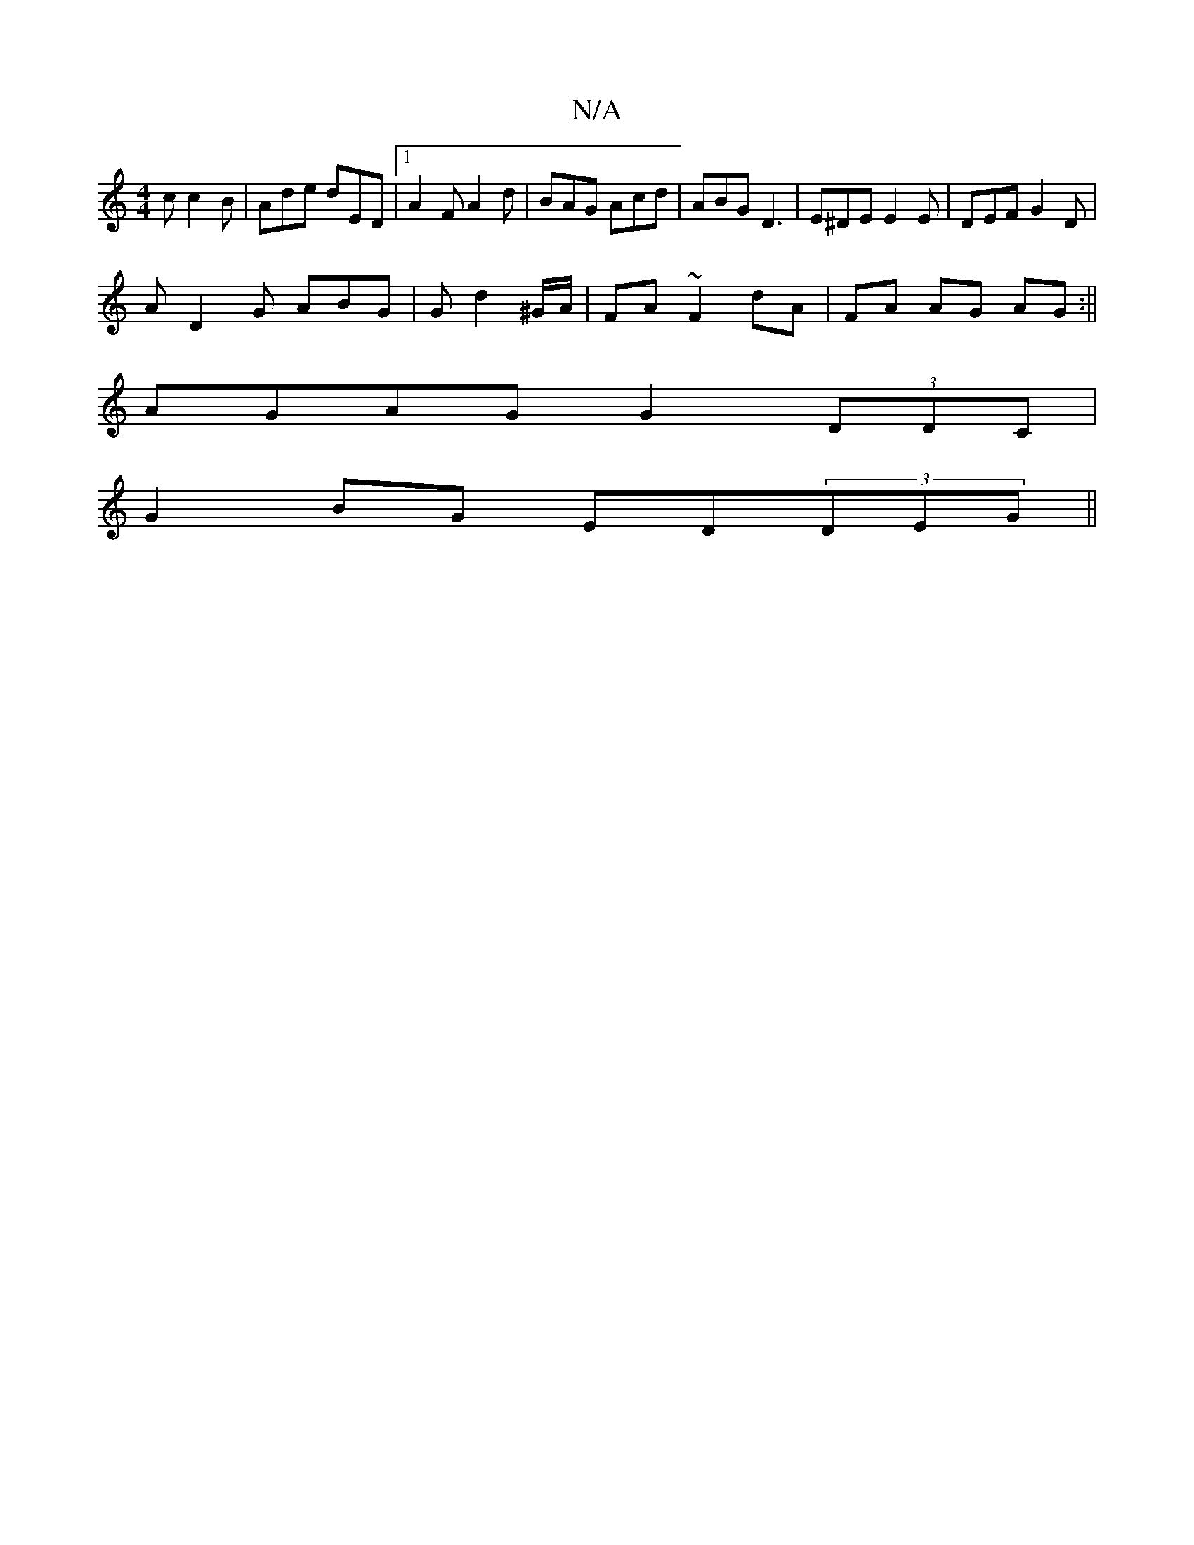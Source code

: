 X:1
T:N/A
M:4/4
R:N/A
K:Cmajor
c c2 B | Ade dED |1 A2F A2d | BAG Acd | ABG D3 | E^DE E2 E | DEF G2 D |
A D2G ABG|G d2 ^G/A/|FA ~F2 dA|FA AG AG:||
AGAG G2 (3DDC|
G2BG ED(3DEG ||

|2 A2e cGA | efe edc |[1 ded fed | cde fdB | cBe def 